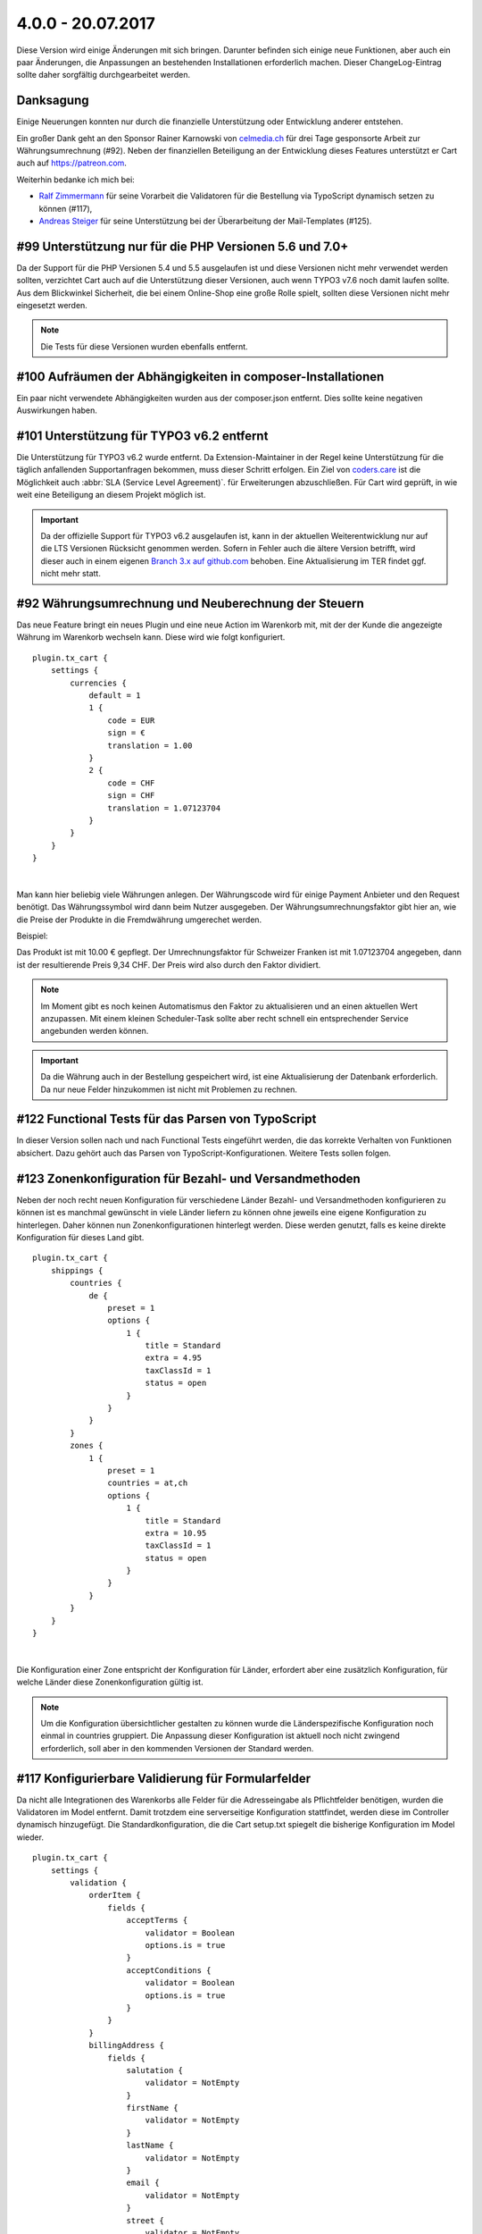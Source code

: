 .. ==================================================
.. FOR YOUR INFORMATION
.. --------------------------------------------------
.. -*- coding: utf-8 -*- with BOM.

4.0.0 - 20.07.2017
------------------

Diese Version wird einige Änderungen mit sich bringen. Darunter befinden sich einige neue Funktionen, aber auch ein paar Änderungen, die Anpassungen an bestehenden Installationen erforderlich machen. Dieser ChangeLog-Eintrag sollte daher sorgfältig durchgearbeitet werden.

Danksagung
==========

Einige Neuerungen konnten nur durch die finanzielle Unterstützung oder Entwicklung anderer entstehen.

Ein großer Dank geht an den Sponsor Rainer Karnowski von `celmedia.ch <http://celmedia.ch/>`_ für drei Tage
gesponsorte Arbeit zur Währungsumrechnung (#92).
Neben der finanziellen Beteiligung an der Entwicklung dieses Features unterstützt er Cart auch auf `https://patreon.com <https://patreon.com/ext_cart>`_.

Weiterhin bedanke ich mich bei:

- `Ralf Zimmermann <https://github.com/tritumRz>`_ für seine Vorarbeit die Validatoren für die Bestellung via TypoScript dynamisch setzen zu können (#117),
- `Andreas Steiger <https://github.com/11ND11>`_ für seine Unterstützung bei der Überarbeitung der Mail-Templates (#125).

#99 Unterstützung nur für die PHP Versionen 5.6 und 7.0+
========================================================

Da der Support für die PHP Versionen 5.4 und 5.5 ausgelaufen ist und diese Versionen nicht mehr verwendet werden sollten,
verzichtet Cart auch auf die Unterstützung dieser Versionen, auch wenn TYPO3 v7.6 noch damit laufen sollte.
Aus dem Blickwinkel Sicherheit, die bei einem Online-Shop eine große Rolle spielt, sollten diese Versionen nicht mehr
eingesetzt werden.

.. NOTE::
   Die Tests für diese Versionen wurden ebenfalls entfernt.

#100 Aufräumen der Abhängigkeiten in composer-Installationen
============================================================

Ein paar nicht verwendete Abhängigkeiten wurden aus der composer.json entfernt. Dies sollte keine negativen Auswirkungen
haben.

#101 Unterstützung für TYPO3 v6.2 entfernt
==========================================

Die Unterstützung für TYPO3 v6.2 wurde entfernt. Da Extension-Maintainer in der Regel keine Unterstützung für die
täglich anfallenden Supportanfragen bekommen, muss dieser Schritt erfolgen.
Ein Ziel von `coders.care <https://coders.care>`_ ist die Möglichkeit auch :abbr:`SLA (Service Level Agreement)`. für
Erweiterungen abzuschließen. Für Cart wird geprüft, in wie weit eine Beteiligung an diesem Projekt möglich ist.

.. IMPORTANT::
   Da der offizielle Support für TYPO3 v6.2 ausgelaufen ist, kann in der aktuellen Weiterentwicklung nur auf die LTS
   Versionen Rücksicht genommen werden. Sofern in Fehler auch die ältere Version betrifft, wird dieser auch in einem
   eigenen `Branch 3.x auf github.com <https://github.com/extcode/cart/tree/3.x>`_ behoben. Eine Aktualisierung im TER
   findet ggf. nicht mehr statt.

#92 Währungsumrechnung und Neuberechnung der Steuern
====================================================

Das neue Feature bringt ein neues Plugin und eine neue Action im Warenkorb mit, mit der der Kunde die angezeigte Währung
im Warenkorb wechseln kann. Diese wird wie folgt konfiguriert.

::

    plugin.tx_cart {
        settings {
            currencies {
                default = 1
                1 {
                    code = EUR
                    sign = €
                    translation = 1.00
                }
                2 {
                    code = CHF
                    sign = CHF
                    translation = 1.07123704
                }
            }
        }
    }

|

Man kann hier beliebig viele Währungen anlegen. Der Währungscode wird für einige Payment Anbieter und den Request
benötigt. Das Währungssymbol wird dann beim Nutzer ausgegeben. Der Währungsumrechnungsfaktor gibt hier an, wie die
Preise der Produkte in die Fremdwährung umgerechet werden.

Beispiel:

Das Produkt ist mit 10.00 € gepflegt. Der Umrechnungsfaktor für Schweizer Franken ist mit 1.07123704 angegeben, dann
ist der resultierende Preis 9,34 CHF. Der Preis wird also durch den Faktor dividiert.

.. NOTE::
   Im Moment gibt es noch keinen Automatismus den Faktor zu aktualisieren und an einen aktuellen Wert anzupassen. Mit
   einem kleinen Scheduler-Task sollte aber recht schnell ein entsprechender Service angebunden werden können.

.. IMPORTANT::
   Da die Währung auch in der Bestellung gespeichert wird, ist eine Aktualisierung der Datenbank erforderlich. Da nur
   neue Felder hinzukommen ist nicht mit Problemen zu rechnen.

#122 Functional Tests für das Parsen von TypoScript
===================================================

In dieser Version sollen nach und nach Functional Tests eingeführt werden, die das korrekte Verhalten von Funktionen
absichert. Dazu gehört auch das Parsen von TypoScript-Konfigurationen. Weitere Tests sollen folgen.

#123 Zonenkonfiguration für Bezahl- und Versandmethoden
=======================================================

Neben der noch recht neuen Konfiguration für verschiedene Länder Bezahl- und Versandmethoden konfigurieren zu können ist
es manchmal gewünscht in viele Länder liefern zu können ohne jeweils eine eigene Konfiguration zu hinterlegen. Daher
können nun Zonenkonfigurationen hinterlegt werden. Diese werden genutzt, falls es keine direkte Konfiguration für dieses
Land gibt.

::

    plugin.tx_cart {
        shippings {
            countries {
                de {
                    preset = 1
                    options {
                        1 {
                            title = Standard
                            extra = 4.95
                            taxClassId = 1
                            status = open
                        }
                    }
                }
            }
            zones {
                1 {
                    preset = 1
                    countries = at,ch
                    options {
                        1 {
                            title = Standard
                            extra = 10.95
                            taxClassId = 1
                            status = open
                        }
                    }
                }
            }
        }
    }

|

Die Konfiguration einer Zone entspricht der Konfiguration für Länder, erfordert aber eine zusätzlich Konfiguration,
für welche Länder diese Zonenkonfiguration gültig ist.

.. NOTE::
   Um die Konfiguration übersichtlicher gestalten zu können wurde die Länderspezifische Konfiguration noch einmal in countries
   gruppiert. Die Anpassung dieser Konfiguration ist aktuell noch nicht zwingend erforderlich, soll aber in den kommenden
   Versionen der Standard werden.

#117 Konfigurierbare Validierung für Formularfelder
===================================================

Da nicht alle Integrationen des Warenkorbs alle Felder für die Adresseingabe als Pflichtfelder benötigen, wurden die
Validatoren im Model entfernt. Damit trotzdem eine serverseitige Konfiguration stattfindet, werden diese im Controller
dynamisch hinzugefügt. Die Standardkonfiguration, die die Cart setup.txt spiegelt die bisherige Konfiguration im Model
wieder.

::

    plugin.tx_cart {
        settings {
            validation {
                orderItem {
                    fields {
                        acceptTerms {
                            validator = Boolean
                            options.is = true
                        }
                        acceptConditions {
                            validator = Boolean
                            options.is = true
                        }
                    }
                }
                billingAddress {
                    fields {
                        salutation {
                            validator = NotEmpty
                        }
                        firstName {
                            validator = NotEmpty
                        }
                        lastName {
                            validator = NotEmpty
                        }
                        email {
                            validator = NotEmpty
                        }
                        street {
                            validator = NotEmpty
                        }
                        zip {
                            validator = NotEmpty
                        }
                        city {
                            validator = NotEmpty
                        }
                    }
                }
                shippingAddress {
                    fields {
                        salutation {
                            validator = NotEmpty
                        }
                        firstName {
                            validator = NotEmpty
                        }
                        lastName {
                            validator = NotEmpty
                        }
                        email {
                            validator = NotEmpty
                        }
                        street {
                            validator = NotEmpty
                        }
                        zip {
                            validator = NotEmpty
                        }
                        city {
                            validator = NotEmpty
                        }
                    }
                }
            }
        }
    }

|

Um ein Feld von den Pflichtfeldern auszunehmen, kann einfach die Konfiguration entfernt aus dem TypoScript entfernt
werden. Andererseits können aber auch andere Felder zu den Pflichtfeldern hinzugefügt werden.
Die angepassten Templates nutzen die Konfiguration im TypoScript ebenfalls und fügen entsprechend das Asterix (*) zum
Label hinzu und das required-Attribut am Eingabefeld. Eine Anpassung des Templates ist dafür also nicht zwingend
notwendig.

.. NOTE::
   Cart bringt auch einen eigenen Empty Validator mit, der prüft, ob ein Feld auch wirklich leer bleibt. Zusätzlich
   wird das Feld nicht im Frontend dargestellt, wenn der Empty Validator verwendet wird.


#125 Überarbeitung der E-Mail-Templates
=======================================

Die E-Mail-Templates wurden dahingehend optimiert, dass die E-Mails in möglichst vielen E-Mail-Programmen und
Webanwendungen gleich dargestellt werden.

.. NOTE::
   Eine Anpassung ist nicht zwingend erforderlich.

#126 Sortierung der Produkte im Teaser mit PHP
==============================================

Die Integration von Doctrine in TYPO3 v8.7 und die daraus folgende Anpassung in extbase führt zu einer Fehlermeldung, da
Tabellen- und Feldnamen mit Backticks versehen werden. Das Array mit der übergebenen Sortierung wird dadurch falsch
interpretiert. Eine Lösung ist ohne Umstellung auf Doctrine nicht in Sicht. Doctrine wurde aber erst mit TYPO3 v8.7
eingeführt und noch ist keine Backport-Extension in Sicht.
Da im Teaser aber nur wenige Produkte dargestellt werden, ist die Sortierung mit PHP unter dem Gesichtspunkt der
Resourcennutzung nicht schön, aber zu vertreten.
